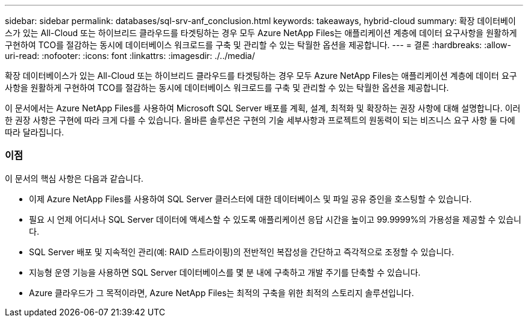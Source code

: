 ---
sidebar: sidebar 
permalink: databases/sql-srv-anf_conclusion.html 
keywords: takeaways, hybrid-cloud 
summary: 확장 데이터베이스가 있는 All-Cloud 또는 하이브리드 클라우드를 타겟팅하는 경우 모두 Azure NetApp Files는 애플리케이션 계층에 데이터 요구사항을 원활하게 구현하여 TCO를 절감하는 동시에 데이터베이스 워크로드를 구축 및 관리할 수 있는 탁월한 옵션을 제공합니다. 
---
= 결론
:hardbreaks:
:allow-uri-read: 
:nofooter: 
:icons: font
:linkattrs: 
:imagesdir: ./../media/


확장 데이터베이스가 있는 All-Cloud 또는 하이브리드 클라우드를 타겟팅하는 경우 모두 Azure NetApp Files는 애플리케이션 계층에 데이터 요구사항을 원활하게 구현하여 TCO를 절감하는 동시에 데이터베이스 워크로드를 구축 및 관리할 수 있는 탁월한 옵션을 제공합니다.

이 문서에서는 Azure NetApp Files를 사용하여 Microsoft SQL Server 배포를 계획, 설계, 최적화 및 확장하는 권장 사항에 대해 설명합니다. 이러한 권장 사항은 구현에 따라 크게 다를 수 있습니다. 올바른 솔루션은 구현의 기술 세부사항과 프로젝트의 원동력이 되는 비즈니스 요구 사항 둘 다에 따라 달라집니다.



=== 이점

이 문서의 핵심 사항은 다음과 같습니다.

* 이제 Azure NetApp Files를 사용하여 SQL Server 클러스터에 대한 데이터베이스 및 파일 공유 증인을 호스팅할 수 있습니다.
* 필요 시 언제 어디서나 SQL Server 데이터에 액세스할 수 있도록 애플리케이션 응답 시간을 높이고 99.9999%의 가용성을 제공할 수 있습니다.
* SQL Server 배포 및 지속적인 관리(예: RAID 스트라이핑)의 전반적인 복잡성을 간단하고 즉각적으로 조정할 수 있습니다.
* 지능형 운영 기능을 사용하면 SQL Server 데이터베이스를 몇 분 내에 구축하고 개발 주기를 단축할 수 있습니다.
* Azure 클라우드가 그 목적이라면, Azure NetApp Files는 최적의 구축을 위한 최적의 스토리지 솔루션입니다.

